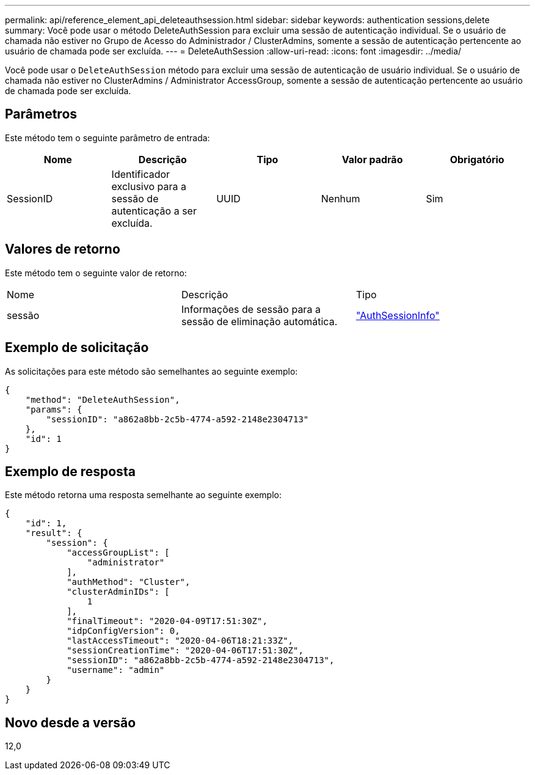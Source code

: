 ---
permalink: api/reference_element_api_deleteauthsession.html 
sidebar: sidebar 
keywords: authentication sessions,delete 
summary: Você pode usar o método DeleteAuthSession para excluir uma sessão de autenticação individual. Se o usuário de chamada não estiver no Grupo de Acesso do Administrador / ClusterAdmins, somente a sessão de autenticação pertencente ao usuário de chamada pode ser excluída. 
---
= DeleteAuthSession
:allow-uri-read: 
:icons: font
:imagesdir: ../media/


[role="lead"]
Você pode usar o `DeleteAuthSession` método para excluir uma sessão de autenticação de usuário individual. Se o usuário de chamada não estiver no ClusterAdmins / Administrator AccessGroup, somente a sessão de autenticação pertencente ao usuário de chamada pode ser excluída.



== Parâmetros

Este método tem o seguinte parâmetro de entrada:

|===
| Nome | Descrição | Tipo | Valor padrão | Obrigatório 


 a| 
SessionID
 a| 
Identificador exclusivo para a sessão de autenticação a ser excluída.
 a| 
UUID
 a| 
Nenhum
 a| 
Sim

|===


== Valores de retorno

Este método tem o seguinte valor de retorno:

|===


| Nome | Descrição | Tipo 


 a| 
sessão
 a| 
Informações de sessão para a sessão de eliminação automática.
 a| 
link:reference_element_api_authsessioninfo.html["AuthSessionInfo"]

|===


== Exemplo de solicitação

As solicitações para este método são semelhantes ao seguinte exemplo:

[listing]
----
{
    "method": "DeleteAuthSession",
    "params": {
        "sessionID": "a862a8bb-2c5b-4774-a592-2148e2304713"
    },
    "id": 1
}
----


== Exemplo de resposta

Este método retorna uma resposta semelhante ao seguinte exemplo:

[listing]
----
{
    "id": 1,
    "result": {
        "session": {
            "accessGroupList": [
                "administrator"
            ],
            "authMethod": "Cluster",
            "clusterAdminIDs": [
                1
            ],
            "finalTimeout": "2020-04-09T17:51:30Z",
            "idpConfigVersion": 0,
            "lastAccessTimeout": "2020-04-06T18:21:33Z",
            "sessionCreationTime": "2020-04-06T17:51:30Z",
            "sessionID": "a862a8bb-2c5b-4774-a592-2148e2304713",
            "username": "admin"
        }
    }
}
----


== Novo desde a versão

12,0
